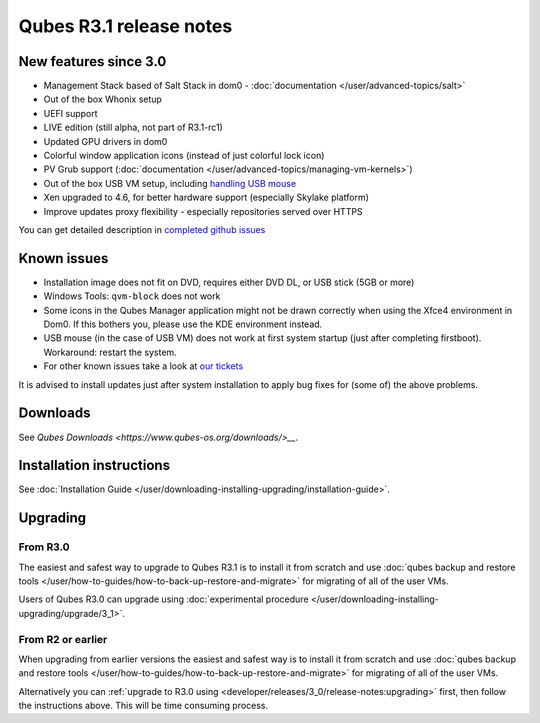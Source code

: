 ========================
Qubes R3.1 release notes
========================


New features since 3.0
----------------------


- Management Stack based of Salt Stack in dom0 -
  :doc:`documentation </user/advanced-topics/salt>`

- Out of the box Whonix setup

- UEFI support

- LIVE edition (still alpha, not part of R3.1-rc1)

- Updated GPU drivers in dom0

- Colorful window application icons (instead of just colorful lock
  icon)

- PV Grub support (:doc:`documentation </user/advanced-topics/managing-vm-kernels>`)

- Out of the box USB VM setup, including `handling USB mouse <https://github.com/QubesOS/qubes-app-linux-input-proxy/blob/master/README.md>`__

- Xen upgraded to 4.6, for better hardware support (especially Skylake
  platform)

- Improve updates proxy flexibility - especially repositories served
  over HTTPS



You can get detailed description in `completed github issues <https://github.com/QubesOS/qubes-issues/issues?q=is%3Aissue+sort%3Aupdated-desc+milestone%3A%22Release+3.1%22+label%3Arelease-notes+is%3Aclosed>`__

Known issues
------------


- Installation image does not fit on DVD, requires either DVD DL, or
  USB stick (5GB or more)

- Windows Tools: ``qvm-block`` does not work

- Some icons in the Qubes Manager application might not be drawn
  correctly when using the Xfce4 environment in Dom0. If this bothers
  you, please use the KDE environment instead.

- USB mouse (in the case of USB VM) does not work at first system
  startup (just after completing firstboot). Workaround: restart the
  system.

- For other known issues take a look at `our tickets <https://github.com/QubesOS/qubes-issues/issues?q=is%3Aopen+is%3Aissue+milestone%3A%22Release+3.1%22+label%3Abug>`__



It is advised to install updates just after system installation to apply
bug fixes for (some of) the above problems.

Downloads
---------


See `Qubes Downloads <https://www.qubes-os.org/downloads/>__`.

Installation instructions
-------------------------


See :doc:`Installation Guide </user/downloading-installing-upgrading/installation-guide>`.

Upgrading
---------


From R3.0
^^^^^^^^^


The easiest and safest way to upgrade to Qubes R3.1 is to install it
from scratch and use :doc:`qubes backup and restore tools </user/how-to-guides/how-to-back-up-restore-and-migrate>` for migrating of all of the user VMs.

Users of Qubes R3.0 can upgrade using :doc:`experimental procedure </user/downloading-installing-upgrading/upgrade/3_1>`.

From R2 or earlier
^^^^^^^^^^^^^^^^^^


When upgrading from earlier versions the easiest and safest way is to
install it from scratch and use :doc:`qubes backup and restore tools </user/how-to-guides/how-to-back-up-restore-and-migrate>` for migrating of all of the user VMs.

Alternatively you can :ref:`upgrade to R3.0 using <developer/releases/3_0/release-notes:upgrading>` first, then follow
the instructions above. This will be time consuming process.
